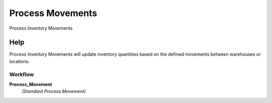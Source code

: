 
.. _functional-guide/process/m_movement_process:

=================
Process Movements
=================

Process Inventory Movements

Help
====
Process Inventory Movements will update inventory quantities based on the defined movements between warehouses or locations.

Workflow
--------
\ **Process_Movement**\ 
 \ *(Standard Process Movement)*\ 
